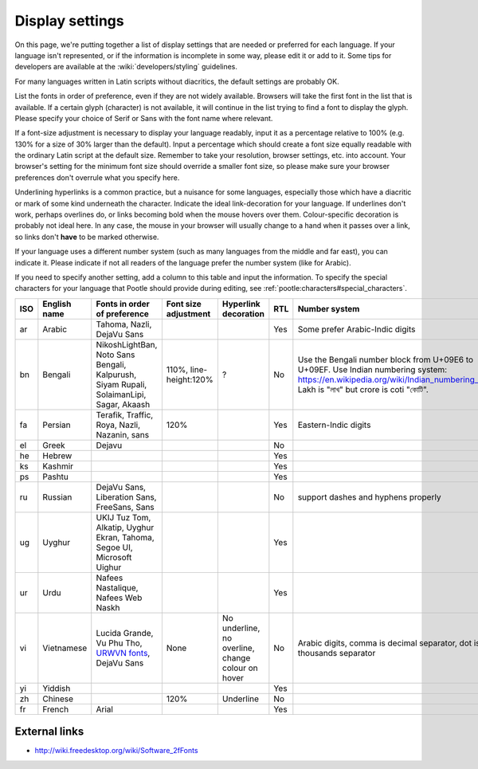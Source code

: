 
.. _../pages/l10n/displaysettings#display_settings:

Display settings
****************
On this page, we're putting together a list of display settings that are needed
or preferred for each language. If your language isn't represented, or if the
information is incomplete in some way, please edit it or add to it. Some tips
for developers are available at the :wiki:`developers/styling` guidelines.

For many languages written in Latin scripts without diacritics, the default
settings are probably OK. 

List the fonts in order of preference, even if they are not widely available.
Browsers will take the first font in the list that is available. If a certain
glyph (character) is not available, it will continue in the list trying to find
a font to display the glyph. Please specify your choice of Serif or Sans with
the font name where relevant.

If a font-size adjustment is necessary to display your language readably, input
it as a percentage relative to 100% (e.g. 130% for a size of 30% larger than
the default). Input a percentage which should create a font size equally
readable with the ordinary Latin script at the default size. Remember to take
your resolution, browser settings, etc. into account. Your browser's setting
for the minimum font size should override a smaller font size, so please make
sure your browser preferences don't overrule what you specify here.

Underlining hyperlinks is a common practice, but a nuisance for some languages,
especially those which have a diacritic or mark of some kind underneath the
character. Indicate the ideal link-decoration for your language. If underlines
don't work, perhaps overlines do, or links becoming bold when the mouse hovers
over them. Colour-specific decoration is probably not ideal here. In any case,
the mouse in your browser will usually change to a hand when it passes over a
link, so links don't **have** to be marked otherwise.

If your language uses a different number system (such as many languages from
the middle and far east), you can indicate it. Please indicate if not all
readers of the language prefer the number system (like for Arabic).

If you need to specify another setting, add a column to this table and input
the information. To specify the special characters for your language that
Pootle should provide during editing, see
:ref:`pootle:characters#special_characters`.

.. list-table::
   :header-rows: 1

   * - ISO
     - English name
     - Fonts in order of preference
     - Font size adjustment
     - Hyperlink decoration
     - RTL
     - Number system
   * - ar
     - Arabic
     - Tahoma, Nazli, DejaVu Sans
     -
     -
     - Yes
     - Some prefer Arabic-Indic digits
   * - bn
     - Bengali
     - NikoshLightBan, Noto Sans Bengali, Kalpurush, Siyam Rupali, SolaimanLipi, Sagar, Akaash
     - 110%, line-height:120%
     - ?
     - No
     - Use the Bengali number block from U+09E6 to U+09EF. Use Indian numbering system: https://en.wikipedia.org/wiki/Indian_numbering_system. Lakh is "লাখ" but crore is coti "কোটি".
   * - fa
     - Persian
     - Terafik, Traffic, Roya, Nazli, Nazanin, sans
     - 120%
     -
     - Yes
     - Eastern-Indic digits
   * - el
     - Greek
     - Dejavu
     -
     -
     - No
     -
   * - he
     - Hebrew
     -
     -
     -
     - Yes
     -
   * - ks
     - Kashmir
     -
     -
     -
     - Yes
     -
   * - ps
     - Pashtu
     -
     -
     -
     - Yes
     -
   * - ru
     - Russian
     - DejaVu Sans, Liberation Sans, FreeSans, Sans
     -
     -
     - No
     - support dashes and hyphens properly
   * - ug
     - Uyghur
     - UKIJ Tuz Tom, Alkatip, Uyghur Ekran, Tahoma, Segoe UI, Microsoft Uighur
     -
     -
     - Yes
     -
   * - ur
     - Urdu
     - Nafees Nastalique, Nafees Web Naskh
     -
     -
     - Yes
     -
   * - vi
     - Vietnamese
     - Lucida Grande, Vu Phu Tho, `URWVN fonts <http://freshmeat.net/projects/urwvn/>`_, DejaVu Sans
     - None
     - No underline, no overline, change colour on hover
     - No
     - Arabic digits, comma is decimal separator, dot is thousands separator
   * - yi
     - Yiddish
     -
     -
     -
     - Yes
     -
   * - zh
     - Chinese
     -
     - 120%
     - Underline
     - No
     -
   * - fr
     - French
     - Arial
     -
     -
     - Yes
     -

.. _../pages/l10n/displaysettings#external_links:

External links
==============
* http://wiki.freedesktop.org/wiki/Software_2fFonts
